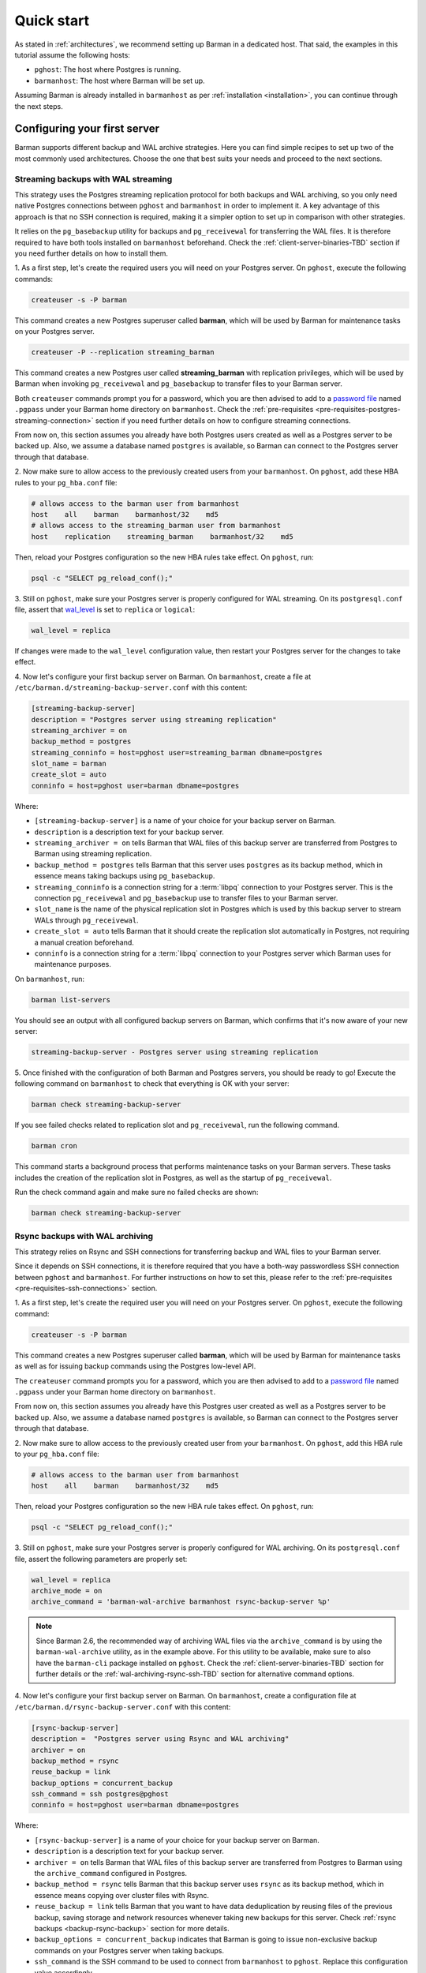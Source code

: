 .. _quickstart:

Quick start
===========

As stated in :ref:`architectures`, we recommend setting up Barman in a dedicated host.
That said, the examples in this tutorial assume the following hosts:

* ``pghost``: The host where Postgres is running.
* ``barmanhost``: The host where Barman will be set up.

Assuming Barman is already installed in ``barmanhost`` as per
:ref:`installation <installation>`, you can continue through the next steps.

.. _quickstart-configuring-your-first-server:

Configuring your first server
-----------------------------

Barman supports different backup and WAL archive strategies. Here you can find simple
recipes to set up two of the most commonly used architectures. Choose the one that best
suits your needs and proceed to the next sections.


.. _quickstart-configuring-your-first-server-streaming-backups-with-wal-streaming:

Streaming backups with WAL streaming
^^^^^^^^^^^^^^^^^^^^^^^^^^^^^^^^^^^^

This strategy uses the Postgres streaming replication protocol for both backups and WAL
archiving, so you only need native Postgres connections between ``pghost`` and
``barmanhost`` in order to implement it. A key advantage of this approach is that no
SSH connection is required, making it a simpler option to set up in comparison with
other strategies.

It relies on the ``pg_basebackup`` utility for backups and ``pg_receivewal`` for
transferring the WAL files. It is therefore required to have both tools installed on
``barmanhost`` beforehand. Check the :ref:`client-server-binaries-TBD` section if you need
further details on how to install them.

1. As a first step, let's create the required users you will need on your Postgres
server. On ``pghost``, execute the following commands:

.. code-block:: bash

    createuser -s -P barman

This command creates a new Postgres superuser called **barman**, which will be used by
Barman for maintenance tasks on your Postgres server.

.. code-block:: bash

    createuser -P --replication streaming_barman

This command creates a new Postgres user called **streaming_barman** with replication
privileges, which will be used by Barman when invoking ``pg_receivewal`` and
``pg_basebackup`` to transfer files to your Barman server.

Both ``createuser`` commands prompt you for a password, which you are then advised to
add to a `password file <https://www.postgresql.org/docs/current/libpq-pgpass.html>`_
named ``.pgpass`` under your Barman home directory on ``barmanhost``. Check the
:ref:`pre-requisites <pre-requisites-postgres-streaming-connection>` section if you need
further details on how to configure streaming connections.

From now on, this section assumes you already have both Postgres users created as well
as a Postgres server to be backed up. Also, we assume a database named ``postgres``
is available, so Barman can connect to the Postgres server through that database.

2. Now make sure to allow access to the previously created users from your
``barmanhost``. On ``pghost``, add these HBA rules to your ``pg_hba.conf`` file:

.. code-block:: ini

    # allows access to the barman user from barmanhost
    host    all    barman    barmanhost/32    md5
    # allows access to the streaming_barman user from barmanhost
    host    replication    streaming_barman    barmanhost/32    md5

Then, reload your Postgres configuration so the new HBA rules take effect. On
``pghost``, run:

.. code-block:: bash

    psql -c "SELECT pg_reload_conf();"


3. Still on ``pghost``, make sure your Postgres server is properly configured for
WAL streaming. On its ``postgresql.conf`` file, assert that
`wal_level <https://www.postgresql.org/docs/current/runtime-config-wal.html#GUC-WAL-LEVEL>`_
is set to ``replica`` or ``logical``:

.. code-block:: ini

    wal_level = replica

If changes were made to the ``wal_level`` configuration value, then restart your
Postgres server for the changes to take effect.

4. Now let's configure your first backup server on Barman. On ``barmanhost``, create a
file at ``/etc/barman.d/streaming-backup-server.conf`` with this content:

.. code-block:: ini

    [streaming-backup-server]
    description = "Postgres server using streaming replication"
    streaming_archiver = on
    backup_method = postgres
    streaming_conninfo = host=pghost user=streaming_barman dbname=postgres
    slot_name = barman
    create_slot = auto
    conninfo = host=pghost user=barman dbname=postgres

Where:

* ``[streaming-backup-server]`` is a name of your choice for your backup server on
  Barman.

* ``description`` is a description text for your backup server.

*  ``streaming_archiver = on`` tells Barman that WAL files of this backup server are
   transferred from Postgres to Barman using streaming replication.

* ``backup_method = postgres`` tells Barman that this server uses ``postgres`` as its
  backup method, which in essence means taking backups using ``pg_basebackup``.

* ``streaming_conninfo`` is a connection string for a :term:`libpq` connection to your
  Postgres server. This is the connection ``pg_receivewal`` and ``pg_basebackup`` use
  to transfer files to your Barman server.

* ``slot_name`` is the name of the physical replication slot in Postgres which is used
  by this backup server to stream WALs through ``pg_receivewal``.

* ``create_slot = auto`` tells Barman that it should create the replication slot
  automatically in Postgres, not requiring a manual creation beforehand.

* ``conninfo`` is a connection string for a :term:`libpq` connection to your Postgres
  server which Barman uses for maintenance purposes.

On ``barmanhost``, run:

.. code-block:: bash

    barman list-servers

You should see an output with all configured backup servers on Barman, which confirms
that it's now aware of your new server:

.. code-block:: text

    streaming-backup-server - Postgres server using streaming replication

5.  Once finished with the configuration of both Barman and Postgres servers, you
should be ready to go! Execute the following command on ``barmanhost`` to check
that everything is OK with your server:

.. code-block:: bash

    barman check streaming-backup-server

If you see failed checks related to replication slot and ``pg_receivewal``, run the
following command.

.. code-block:: bash

    barman cron

This command starts a background process that performs maintenance tasks on
your Barman servers. These tasks includes the creation of the replication slot in
Postgres, as well as the startup of ``pg_receivewal``.

Run the check command again and make sure no failed checks are shown:

.. code-block:: bash

    barman check streaming-backup-server


.. _quickstart-configuring-your-first-server-rsync-backups-with-wal-archiving:

Rsync backups with WAL archiving
^^^^^^^^^^^^^^^^^^^^^^^^^^^^^^^^

This strategy relies on Rsync and SSH connections for transferring backup and WAL
files to your Barman server.

Since it depends on SSH connections, it is therefore required that you have a
both-way passwordless SSH connection between ``pghost`` and ``barmanhost``. For
further instructions on how to set this, please refer to the
:ref:`pre-requisites <pre-requisites-ssh-connections>` section.

1. As a first step, let's create the required user you will need on your Postgres
server. On ``pghost``, execute the following command:

.. code-block:: bash

    createuser -s -P barman

This command creates a new Postgres superuser called **barman**, which will be used by
Barman for maintenance tasks as well as for issuing backup commands using the Postgres
low-level API.

The ``createuser`` command prompts you for a password, which you are then advised to
add to a `password file <https://www.postgresql.org/docs/current/libpq-pgpass.html>`_
named ``.pgpass`` under your Barman home directory on ``barmanhost``.

From now on, this section assumes you already have this Postgres user created as well
as a Postgres server to be backed up. Also, we assume a database named ``postgres``
is available, so Barman can connect to the Postgres server through that database.

2. Now make sure to allow access to the previously created user from your
``barmanhost``. On ``pghost``, add this HBA rule to your ``pg_hba.conf`` file:

.. code-block:: ini

    # allows access to the barman user from barmanhost
    host    all    barman    barmanhost/32    md5

Then, reload your Postgres configuration so the new HBA rule takes effect. On
``pghost``, run:

.. code-block:: bash

    psql -c "SELECT pg_reload_conf();"


3. Still on ``pghost``, make sure your Postgres server is properly configured for WAL
archiving. On its ``postgresql.conf`` file, assert the following parameters are
properly set:

.. code-block:: ini

    wal_level = replica
    archive_mode = on
    archive_command = 'barman-wal-archive barmanhost rsync-backup-server %p'

.. note::
    Since Barman 2.6, the recommended way of archiving WAL files via the
    ``archive_command`` is by using the ``barman-wal-archive`` utility, as in the
    example above. For this utility to be available, make sure to also have the
    ``barman-cli`` package installed on ``pghost``. Check the
    :ref:`client-server-binaries-TBD` section for further details or the
    :ref:`wal-archiving-rsync-ssh-TBD` section for alternative command options.

4. Now let's configure your first backup server on Barman. On ``barmanhost``, create a
configuration file at ``/etc/barman.d/rsync-backup-server.conf`` with this content:

.. code-block:: ini

    [rsync-backup-server]
    description =  "Postgres server using Rsync and WAL archiving"
    archiver = on
    backup_method = rsync
    reuse_backup = link
    backup_options = concurrent_backup
    ssh_command = ssh postgres@pghost
    conninfo = host=pghost user=barman dbname=postgres

Where:

* ``[rsync-backup-server]`` is a name of your choice for your backup server on Barman.

* ``description`` is a description text for your backup server.

* ``archiver = on`` tells Barman that WAL files of this backup server are
  transferred from Postgres to Barman using the ``archive_command`` configured
  in Postgres.

* ``backup_method = rsync`` tells Barman that this backup server uses ``rsync`` as its
  backup method, which in essence means copying over cluster files with Rsync.

* ``reuse_backup = link`` tells Barman that you want to have data deduplication by
  reusing files of the previous backup, saving storage and network resources whenever
  taking new backups for this server. Check :ref:`rsync backups <backup-rsync-backup>`
  section for more details.

* ``backup_options = concurrent_backup`` indicates that Barman is going to issue
  non-exclusive backup commands on your Postgres server when taking backups.

* ``ssh_command`` is the SSH command to be used to connect from ``barmanhost`` to
  ``pghost``. Replace this configuration value accordingly.

* ``conninfo`` is a connection string for a :term:`libpq` connection to your Postgres
  server which Barman uses for maintenance purposes.

On ``barmanhost``, run:

.. code-block:: bash

    barman list-servers

You should see an output with all configured backup servers on Barman, which confirms
that it's now aware of your new server:

.. code-block:: text

    rsync-backup-server - Postgres server using Rsync and WAL archiving

5.  Once finished with the configuration of both Barman and Postgres servers, you
should be ready to go! Execute the following command on ``barmanhost`` to check
that everything is OK with your server:

.. code-block:: bash

    barman check rsync-backup-server

If you see a failed check related to WAL archive, don't worry. It just means that
Barman has not received any WAL files yet, probably because no WAL segment has been
switched on your Postgres server since then. You can force a WAL switch from
``barmanhost`` with this command:

.. code-block:: bash

    barman switch-wal --force rsync-backup-server

Then execute the following command, which starts a background process that performs
maintenance tasks on your Barman servers:

.. code-block:: bash

    barman cron

Run the check command again and make sure no failed checks are shown:

.. code-block:: bash

    barman check rsync-backup-server


.. _quickstart-taking-your-first-backup:

Taking your first backup
------------------------

Regardless of which strategy you chose for your backupserver, once completed with the
previous steps, you should be all set. You can run this command to take a backup:

.. code-block:: bash

    barman backup --name first-backup <server_name>

Once the command finishes, you can list all backups of your backup server with this
command:

.. code-block:: bash

    barman list-backups <server_name>

And show the details of a specific backup with this command:

.. code-block:: bash

    barman show-backup <server_name> first-backup


.. _quickstart-recovering-from-a-backup:

Recovering from a backup
------------------------

If you ever need to recover from a backup, you can do so with this command:

.. code-block:: bash

    barman recover <server_name> first-backup /path/to/recover

If recovering to a remote server, a passwordless SSH connection from the Barman host to
the destination host is required and must be specified using the
``--remote-ssh-command`` option:

.. code-block:: bash

    barman recover --remote-ssh-command="ssh user@host" <server_name> first-backup /path/to/recover
